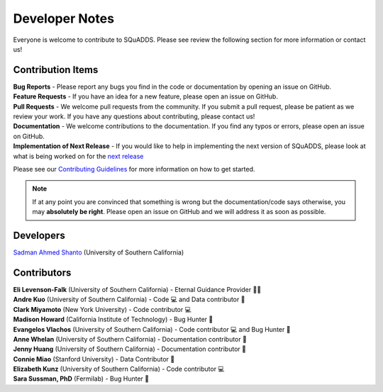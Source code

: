 .. _dev_notes:

Developer Notes
===============

Everyone is welcome to contribute to SQuADDS. Please see review the following section for more information or contact us!

Contribution Items
------------------

| **Bug Reports** - Please report any bugs you find in the code or documentation by opening an issue on GitHub.

| **Feature Requests** - If you have an idea for a new feature, please open an issue on GitHub.

| **Pull Requests** - We welcome pull requests from the community. If you submit a pull request, please be patient as we review your work. If you have any questions about contributing, please contact us!

| **Documentation** - We welcome contributions to the documentation. If you find any typos or errors, please open an issue on GitHub.

| **Implementation of Next Release** - If you would like to help in implementing the next version of SQuADDS, please look at what is being worked on for the `next release <https://github.com/shanto268/SQuADDS?tab=readme-ov-file#next-release>`_

Please see our `Contributing Guidelines <https://github.com/LFL-Lab/SQuADDS/blob/master/CONTRIBUTING.md>`_ for more information on how to get started.

.. note::

   If at any point you are convinced that something is wrong but the documentation/code says otherwise, you may **absolutely be right**. Please open an issue on GitHub and we will address it as soon as possible.

Developers
----------

| `Sadman Ahmed Shanto <https://www.sadmanahmedshanto.com>`_ (University of Southern California)

Contributors
------------

| **Eli Levenson-Falk** (University of Southern California) - Eternal Guidance Provider 🙏🏽
| **Andre Kuo** (University of Southern California) - Code 💻 and Data contributor 📀
| **Clark Miyamoto** (New York University) - Code contributor 💻
| **Madison Howard** (California Institute of Technology) - Bug Hunter 🐛
| **Evangelos Vlachos** (University of Southern California) - Code contributor 💻 and Bug Hunter 🐛
| **Anne Whelan** (University of Southern California) - Documentation contributor 📄
| **Jenny Huang** (University of Southern California) - Documentation contributor 📄
| **Connie Miao** (Stanford University) - Data Contributor 📀
| **Elizabeth Kunz** (University of Southern California) - Code contributor 💻
| **Sara Sussman, PhD** (Fermilab) - Bug Hunter 🐛
